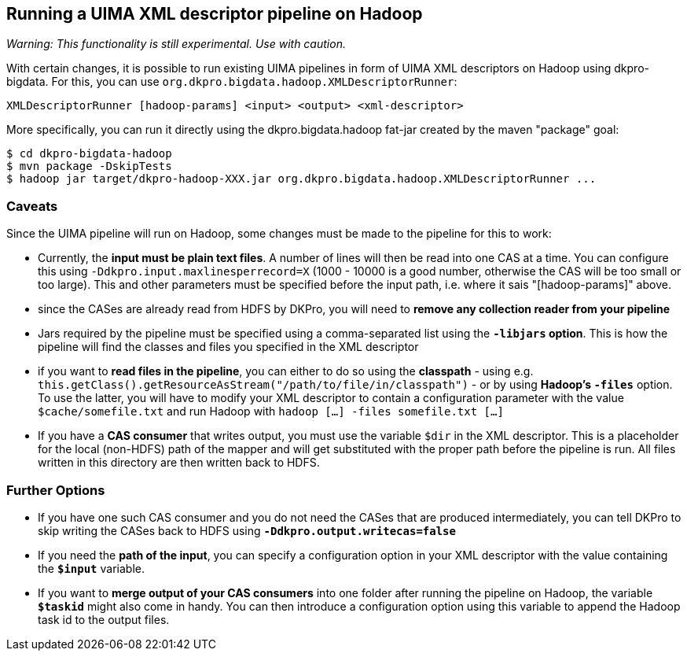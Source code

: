 // Copyright 2015
// Ubiquitous Knowledge Processing (UKP) Lab and FG Language Technology
// Technische Universität Darmstadt
// 
// Licensed under the Apache License, Version 2.0 (the "License");
// you may not use this file except in compliance with the License.
// You may obtain a copy of the License at
// 
// http://www.apache.org/licenses/LICENSE-2.0
// 
// Unless required by applicable law or agreed to in writing, software
// distributed under the License is distributed on an "AS IS" BASIS,
// WITHOUT WARRANTIES OR CONDITIONS OF ANY KIND, either express or implied.
// See the License for the specific language governing permissions and
// limitations under the License.

## Running a UIMA XML descriptor pipeline on Hadoop

_Warning: This functionality is still experimental. Use with caution._

With certain changes, it is possible to run existing UIMA pipelines in form of UIMA XML descriptors on Hadoop using dkpro-bigdata. For this, you can use `org.dkpro.bigdata.hadoop.XMLDescriptorRunner`:

----
XMLDescriptorRunner [hadoop-params] <input> <output> <xml-descriptor>
----

More specifically, you can run it directly using the dkpro.bigdata.hadoop fat-jar created by the maven "package" goal:

----
$ cd dkpro-bigdata-hadoop
$ mvn package -DskipTests
$ hadoop jar target/dkpro-hadoop-XXX.jar org.dkpro.bigdata.hadoop.XMLDescriptorRunner ...
----

### Caveats

Since the UIMA pipeline will run on Hadoop, some changes must be made to the pipeline for this to work:
  
* Currently, the *input must be plain text files*. A number of lines will then be read into one CAS at a time. You can configure this using `-Ddkpro.input.maxlinesperrecord=X` (1000 - 10000 is a good number, otherwise the CAS will be too small or too large). This and other parameters must be specified before the input path, i.e. where it sais "[hadoop-params]" above.
* since the CASes are already read from HDFS by DKPro, you will need to *remove any collection reader from your pipeline*
* Jars required by the pipeline must be specified using a comma-separated list using the *`-libjars` option*. This is how the pipeline will find the classes and files you specified in the XML descriptor
* if you want to *read files in the pipeline*, you can either to do so using the *classpath* - using e.g. `this.getClass().getResourceAsStream("/path/to/file/in/classpath")` - or by using *Hadoop's `-files`* option. To use the latter, you will have to modify your XML descriptor to contain a configuration parameter with the value `$cache/somefile.txt` and run Hadoop with `hadoop [...] -files somefile.txt [...]`
* If you have a *CAS consumer* that writes output, you must use the variable `$dir` in the XML descriptor. This is a placeholder for the local (non-HDFS) path of the mapper and will get substituted with the proper path before the pipeline is run. All files written in this directory are then written back to HDFS.

### Further Options

* If you have one such CAS consumer and you do not need the CASes that are produced intermediately, you can tell DKPro to skip writing the CASes back to HDFS using *`-Ddkpro.output.writecas=false`*
* If you need the *path of the input*, you can specify a configuration option in your XML descriptor with the value containing the *`$input`* variable.
* If you want to *merge output of your CAS consumers* into one folder after running the pipeline on Hadoop, the variable *`$taskid`* might also come in handy. You can then introduce a configuration option using this variable to append the Hadoop task id to the output files.